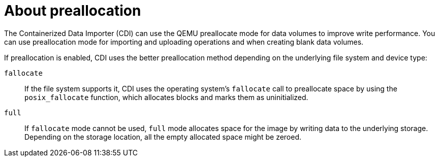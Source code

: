 // Module included in the following assemblies:
//
// * virt/virtual_machines/virtual_disks/virt-using-preallocation-for-datavolumes.adoc

:_content-type: CONCEPT
[id="virt-about-preallocation_{context}"]
= About preallocation

The Containerized Data Importer (CDI) can use the QEMU preallocate mode for data volumes to improve write performance. You can use preallocation mode for importing and uploading operations and when creating blank data volumes.

If preallocation is enabled, CDI uses the better preallocation method depending on the underlying file system and device type:

`fallocate`::
If the file system supports it, CDI uses the operating system's `fallocate` call to preallocate space by using the `posix_fallocate` function, which allocates blocks and marks them as uninitialized. 

`full`::
If `fallocate` mode cannot be used, `full` mode allocates space for the image by writing data to the underlying storage. Depending on the storage location, all the empty allocated space might be zeroed.
